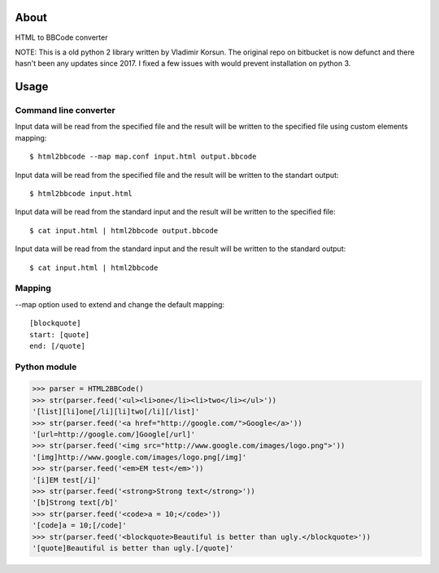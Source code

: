 About
=====

HTML to BBCode converter

NOTE: This is a old python 2 library written by Vladimir Korsun.
The original repo on bitbucket is now defunct and there hasn't been any updates since 2017.
I fixed a few issues with would prevent installation on python 3.

Usage
=====

Command line converter
----------------------

Input data will be read from the specified file and the result will be
written to the specified file using custom elements mapping::

    $ html2bbcode --map map.conf input.html output.bbcode

Input data will be read from the specified file and the result will be
written to the standart output::

    $ html2bbcode input.html

Input data will be read from the standard input and the result will be
written to the specified file::

    $ cat input.html | html2bbcode output.bbcode

Input data will be read from the standard input and the result will be
written to the standard output::

    $ cat input.html | html2bbcode

Mapping
-------

--map option used to extend and change the default mapping::

    [blockquote]
    start: [quote]
    end: [/quote]

Python module
-------------

>>> parser = HTML2BBCode()
>>> str(parser.feed('<ul><li>one</li><li>two</li></ul>'))
'[list][li]one[/li][li]two[/li][/list]'
>>> str(parser.feed('<a href="http://google.com/">Google</a>'))
'[url=http://google.com/]Google[/url]'
>>> str(parser.feed('<img src="http://www.google.com/images/logo.png">'))
'[img]http://www.google.com/images/logo.png[/img]'
>>> str(parser.feed('<em>EM test</em>'))
'[i]EM test[/i]'
>>> str(parser.feed('<strong>Strong text</strong>'))
'[b]Strong text[/b]'
>>> str(parser.feed('<code>a = 10;</code>'))
'[code]a = 10;[/code]'
>>> str(parser.feed('<blockquote>Beautiful is better than ugly.</blockquote>'))
'[quote]Beautiful is better than ugly.[/quote]'


